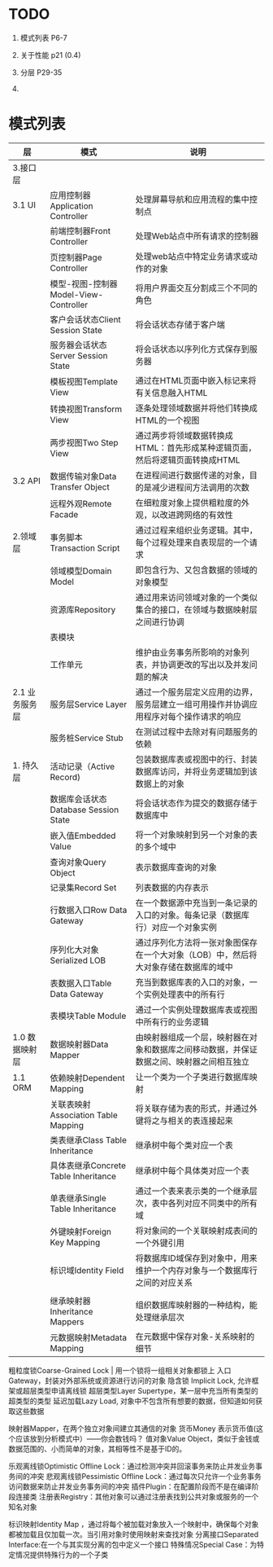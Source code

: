 
* TODO
1. 模式列表 P6-7
2. 关于性能 p21 (0.4)
3. 分层 P29-35

4. 

* 模式列表
| 层             | 模式                                  | 说明                                                                                     |
|----------------+---------------------------------------+------------------------------------------------------------------------------------------|
| 3.接口层       |                                       |                                                                                          |
| 3.1 UI         | 应用控制器Application Controller      | 处理屏幕导航和应用流程的集中控制点                                                       |
|                | 前端控制器Front Controller            | 处理Web站点中所有请求的控制器                                                            |
|                | 页控制器Page Controller               | 处理web站点中特定业务请求或动作的对象                                                    |
|                | 模型-视图-控制器Model-View-Controller | 将用户界面交互分割成三个不同的角色                                                       |
|                | 客户会话状态Client Session State      | 将会话状态存储于客户端                                                                   |
|                | 服务器会话状态Server Session State    | 将会话状态以序列化方式保存到服务器                                                       |
|                | 模板视图Template View                 | 通过在HTML页面中嵌入标记来将有关信息融入HTML                                             |
|                | 转换视图Transform View                | 逐条处理领域数据并将他们转换成HTML的一个视图                                             |
|                | 两步视图Two Step View                 | 通过两步将领域数据转换成HTML：首先形成某种逻辑页面，然后将逻辑页面转换成HTML             |
| 3.2 API        | 数据传输对象Data Transfer Object      | 在进程间进行数据传递的对象，目的是减少进程间方法调用的次数                               |
|                | 远程外观Remote Facade                 | 在细粒度对象上提供粗粒度的外观，以改进跨网络的有效性                                     |
| 2.领域层       | 事务脚本Transaction Script            | 通过过程来组织业务逻辑。其中，每个过程处理来自表现层的一个请求                           |
|                | 领域模型Domain Model                  | 即包含行为、又包含数据的领域的对象模型                                                   |
|                | 资源库Repository                      | 通过用来访问领域对象的一个类似集合的接口，在领域与数据映射层之间进行协调                 |
|                | 表模块                                |                                                                                          |
|                | 工作单元                              | 维护由业务事务所影响的对象列表，并协调更改的写出以及并发问题的解决                                                        |
| 2.1 业务服务层 | 服务层Service Layer                   | 通过一个服务层定义应用的边界，服务层建立一组可用操作并协调应用程序对每个操作请求的响应   |
|                | 服务桩Service Stub                    | 在测试过程中去除对有问题服务的依赖                                                       |
| 1. 持久层      | 活动记录（Active Record)              | 包装数据库表或视图中的行、封装数据库访问，并将业务逻辑加到该数据上的对象                 |
|                | 数据库会话状态Database Session State  | 将会话状态作为提交的数据存储于数据库中                                                   |
|                | 嵌入值Embedded Value                  | 将一个对象映射到另一个对象的表的多个域中                                                 |
|                | 查询对象Query Object                  | 表示数据库查询的对象                                                                     |
|                | 记录集Record Set                      | 列表数据的内存表示                                                                       |
|                | 行数据入口Row Data Gateway            | 在一个数据源中充当到一条记录的入口的对象。每条记录（数据库行）对应一个对象实例           |
|                | 序列化大对象Serialized LOB            | 通过序列化方法将一张对象图保存在一个大对象（LOB）中，然后将大对象存储在数据库的域中      |
|                | 表数据入口Table Data Gateway          | 充当到数据库表的入口的对象，一个实例处理表中的所有行                                     |
|                | 表模块Table Module                    | 通过一个实例处理数据库表或视图中所有行的业务逻辑                                         |
| 1.0 数据映射层 | 数据映射器Data Mapper                 | 由映射器组成一个层，映射器在对象和数据库之间移动数据，并保证数据之间、映射器之间相互独立 |
| 1.1 ORM        | 依赖映射Dependent Mapping             | 让一个类为一个子类进行数据库映射                                                         |
|                | 关联表映射Association Table Mapping   | 将关联存储为表的形式，并通过外键将之与相关的表连接起来                                   |
|                | 类表继承Class Table Inheritance       | 继承树中每个类对应一个表                                                                 |
|                | 具体表继承Concrete Table Inheritance  | 继承树中每个具体类对应一个表                                                             |
|                | 单表继承Single Table Inheritance      | 通过一个表来表示类的一个继承层次，表中各列对应不同类中的所有域                           |
|                | 外键映射Foreign Key Mapping           | 将对象间的一个关联映射成表间的一个外键引用                                               |
|                | 标识域Identity Field                  | 将数据库ID域保存到对象中，用来维护一个内存对象与一个数据库行之间的对应关系               |
|                |                                       |                                                                                          |
|                | 继承映射器Inheritance Mappers         | 组织数据库映射器的一种结构，能处理继承层次                                               |
|                | 元数据映射Metadata Mapping            | 在元数据中保存对象-关系映射的细节                                                        |



粗粒度锁Coarse-Grained Lock | 用一个锁将一组相关对象都锁上
入口Gateway，封装对外部系统或资源进行访问的对象
隐含锁 Implicit Lock, 允许框架或超层类型申请离线锁
超层类型Layer Supertype，某一层中充当所有类型的超类型的类型
延迟加载Lazy Load, 对象中不包含所有想要的数据，但知道如何获取这些数据

映射器Mapper，在两个独立对象间建立其通信的对象
货币Money 表示货币值(这个应该放到分析模式中）——你会数钱吗？
值对象Value Object，类似于金钱或数据范围的、小而简单的对象，其相等性不是基于ID的。


乐观离线锁Optimistic Offline Lock：通过检测冲突并回滚事务来防止并发业务事务间的冲突
悲观离线锁Pessimistic Offline Lock：通过每次只允许一个业务事务访问数据来防止并发业务事务间的冲突
插件Plugin：在配置阶段而不是在编译阶段连接类
注册表Registry：其他对象可以通过注册表找到公共对象或服务的一个知名对象

标识映射Identity Map ，通过将每个被加载对象放入一个映射中，确保每个对象都被加载且仅加载一次。当引用对象时使用映射来查找对象
分离接口Separated Interface:在一个与其实现分离的包中定义一个接口
特殊情况Special Case：为特定情况提供特殊行为的一个子类



